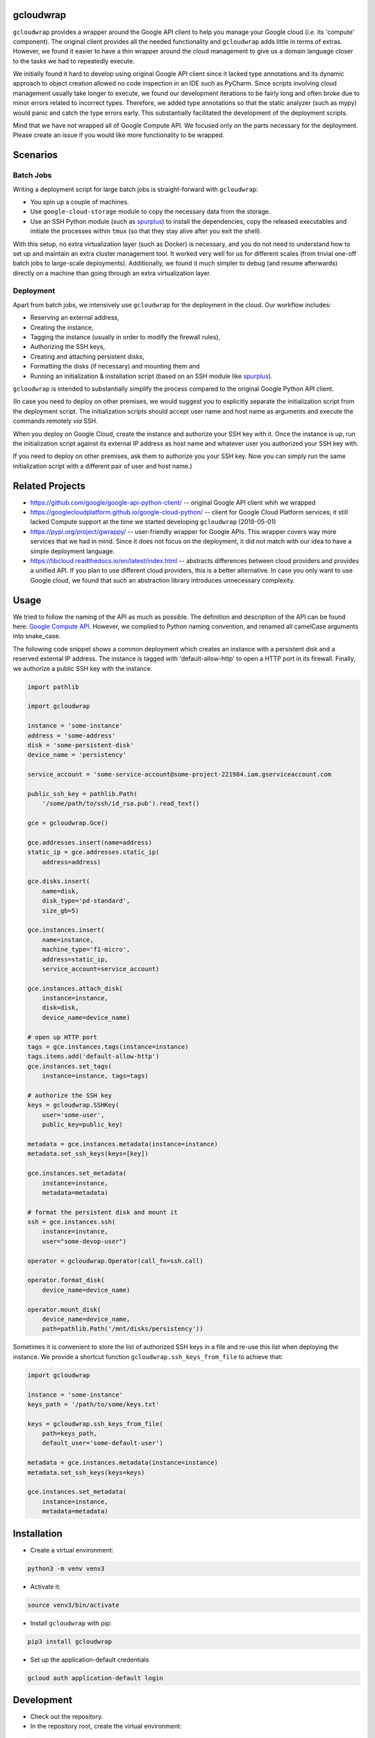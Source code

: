 gcloudwrap
==========

``gcloudwrap`` provides a wrapper around the Google API client to help you manage your Google cloud (*i.e.* its
'compute' component). The original client provides all the needed functionality and ``gcloudwrap`` adds little in terms
of extras. However, we found it easier to have a thin wrapper around the cloud management to give us a domain language
closer to the tasks we had to repeatedly execute.

We initially found it hard to develop using original Google API client since it lacked type annotations and its dynamic
approach to object creation allowed no code inspection in an IDE such as PyCharm. Since
scripts involving cloud management usually take longer to execute, we found our development iterations to be fairly
long and often broke due to minor errors related to incorrect types. Therefore, we added type annotations so that the
static analyzer (such as mypy) would panic and catch the type errors early. This substantially facilitated the
development of the deployment scripts.

Mind that we have not wrapped all of Google Compute API. We focused only on the parts necessary for the deployment.
Please create an issue if you would like more functionality to be wrapped.

Scenarios
=========

Batch Jobs
----------
Writing a deployment script for large batch jobs is straight-forward with ``gcloudwrap``:

* You spin up a couple of machines.
* Use ``google-cloud-storage`` module to copy the necessary data from the storage.
* Use an SSH Python module (such as spurplus_) to install the dependencies, copy the released executables and initiate
  the processes within ``tmux`` (so that they stay alive after you exit the shell).

With this setup, no extra virtualization layer (such as Docker) is necessary, and you do not need to understand how to
set up and maintain an extra cluster management tool. It worked very well for us for different scales
(from trivial one-off batch jobs to large-scale deployments). Additionally, we found it much simpler to debug (and
resume afterwards) directly on a machine than going through an extra virtualization layer.

Deployment
----------
Apart from batch jobs, we intensively use ``gcloudwrap`` for the deployment in the cloud. Our workflow includes:

* Reserving an external address,
* Creating the instance,
* Tagging the instance (usually in order to modify the firewall rules),
* Authorizing the SSH keys,
* Creating and attaching persistent disks,
* Formatting the disks (if necessary) and mounting them and
* Running an initialization & installation script (based on an SSH module like spurplus_).

``gcloudwrap`` is intended to substantially simplify the process compared to the original Google Python API client.

(In case you need to deploy on other premises, we would suggest you to explicitly separate the
initialization script from the deployment script. The initialization scripts should accept user name and host name as
arguments and execute the commands remotely *via* SSH.

When you deploy on Google Cloud, create the instance and authorize your SSH key with it. Once the instance is up,
run the initialization script against its external IP address as host name and whatever user you authorized your
SSH key with.

If you need to deploy on other premises, ask them to authorize you your SSH key. Now you can simply run the same
initialization script with a different pair of user and host name.)

.. _spurplus: https://pypi.org/project/spurplus/

Related Projects
================

* https://github.com/google/google-api-python-client/ -- original Google API client whih we wrapped
* https://googlecloudplatform.github.io/google-cloud-python/ -- client for Google Cloud Platform services; it still
  lacked Compute support at the time we started developing ``gcloudwrap`` (2018-05-01)
* https://pypi.org/project/gwrappy/ -- user-friendly wrapper for Google APIs. This wrapper covers way more services
  that we had in mind. Since it does not focus on the deployment, it did not match with our idea to have a simple
  deployment language.
* https://libcloud.readthedocs.io/en/latest/index.html -- abstracts differences between cloud providers and provides
  a unified API. If you plan to use different cloud providers, this is a better alternative. In case you only want to
  use Google cloud, we found that such an abstraction library introduces unnecessary complexity.


Usage
=====

We tried to follow the naming of the API as much as possible. The definition and description of the API can be found
here: `Google Compute API`_. However, we complied to Python naming convention, and renamed all camelCase arguments into snake_case.

.. _`Google Compute API`: https://developers.google.com/resources/api-libraries/documentation/compute/v1/python/latest/

The following code snippet shows a common deployment which creates an instance with a persistent disk and a
reserved external IP address. The instance is tagged with 'default-allow-http' to open a HTTP port in its firewall.
Finally, we authorize a public SSH key with the instance.

.. code-block:: python

    import pathlib

    import gcloudwrap

    instance = 'some-instance'
    address = 'some-address'
    disk = 'some-persistent-disk'
    device_name = 'persistency'

    service_account = 'some-service-account@some-project-221984.iam.gserviceaccount.com

    public_ssh_key = pathlib.Path(
        '/some/path/to/ssh/id_rsa.pub').read_text()

    gce = gcloudwrap.Gce()

    gce.addresses.insert(name=address)
    static_ip = gce.addresses.static_ip(
        address=address)

    gce.disks.insert(
        name=disk,
        disk_type='pd-standard',
        size_gb=5)

    gce.instances.insert(
        name=instance,
        machine_type='f1-micro',
        address=static_ip,
        service_account=service_account)

    gce.instances.attach_disk(
        instance=instance,
        disk=disk,
        device_name=device_name)

    # open up HTTP port
    tags = gce.instances.tags(instance=instance)
    tags.items.add('default-allow-http')
    gce.instances.set_tags(
        instance=instance, tags=tags)

    # authorize the SSH key
    keys = gcloudwrap.SSHKey(
        user='some-user',
        public_key=public_key)

    metadata = gce.instances.metadata(instance=instance)
    metadata.set_ssh_keys(keys=[key])

    gce.instances.set_metadata(
        instance=instance,
        metadata=metadata)

    # format the persistent disk and mount it
    ssh = gce.instances.ssh(
        instance=instance,
        user="some-devop-user")

    operator = gcloudwrap.Operator(call_fn=ssh.call)

    operator.format_disk(
        device_name=device_name)

    operator.mount_disk(
        device_name=device_name,
        path=pathlib.Path('/mnt/disks/persistency'))

Sometimes it is convenient to store the list of authorized SSH keys in a file and re-use this list when
deploying the instance. We provide a shortcut function ``gcloudwrap.ssh_keys_from_file`` to achieve that:

.. code-block:: python

    import gcloudwrap

    instance = 'some-instance'
    keys_path = '/path/to/some/keys.txt'

    keys = gcloudwrap.ssh_keys_from_file(
        path=keys_path,
        default_user='some-default-user')

    metadata = gce.instances.metadata(instance=instance)
    metadata.set_ssh_keys(keys=keys)

    gce.instances.set_metadata(
        instance=instance,
        metadata=metadata)


Installation
============

* Create a virtual environment:

.. code-block:: bash

    python3 -m venv venv3

* Activate it:

.. code-block:: bash

    source venv3/bin/activate

* Install ``gcloudwrap`` with pip:

.. code-block:: bash

    pip3 install gcloudwrap

* Set up the application-default credentials

.. code-block:: bash

    gcloud auth application-default login

Development
===========

* Check out the repository.

* In the repository root, create the virtual environment:

.. code-block:: bash

    python3 -m venv venv3

* Activate the virtual environment:

.. code-block:: bash

    source venv3/bin/activate

* Install the development dependencies:

.. code-block:: bash

    pip3 install -e .[dev]

* We provide a set of live tests. You need to set up your environment such that the credentials can be directly
  inferred by the tests. Apart from the credentials, you can also use the following environment variables:

    * ``TEST_GCLOUDWRAP_SERVICE_ACCOUNT`` to specify the service account attached to the instances created during the
      test. If unspecified, default service account of the GCE project is used.
    * ``TEST_GCLOUDWRAP_PREFIX`` to specify the prefix of all the created Google cloud resources; if not specified,
      equals "test-gcloudwrap"
    * ``TEST_GCLOUDWRAP_SSH_PUBLIC_KEY_PATH`` to specify the path to the SSH public key; if not specified,
      equals ~/.ssh/id_rsa.pub (where "~" is expanded to the user home directory)

  Mind that the live tests will use Google Cloud resources for which you will be billed. Always check that no resources
  are used after the tests finished so that you don't incur an unnecessary cost!

* We use tox for testing and packaging the distribution. Assuming that the virtual environment has been activated and
  the development dependencies have been installed, run:

.. code-block:: bash

    tox

* We also provide a set of pre-commit checks that lint and check code for formatting. Run them locally from an activated
  virtual environment with development dependencies:

.. code-block:: bash

    ./precommit.py

* The pre-commit script can also automatically format the code:

.. code-block:: bash

    ./precommit.py  --overwrite

Versioning
==========
We follow `Semantic Versioning <http://semver.org/spec/v1.0.0.html>`_. The version X.Y.Z indicates:

* X is the major version (backward-incompatible),
* Y is the minor version (backward-compatible), and
* Z is the patch version (backward-compatible bug fix).
